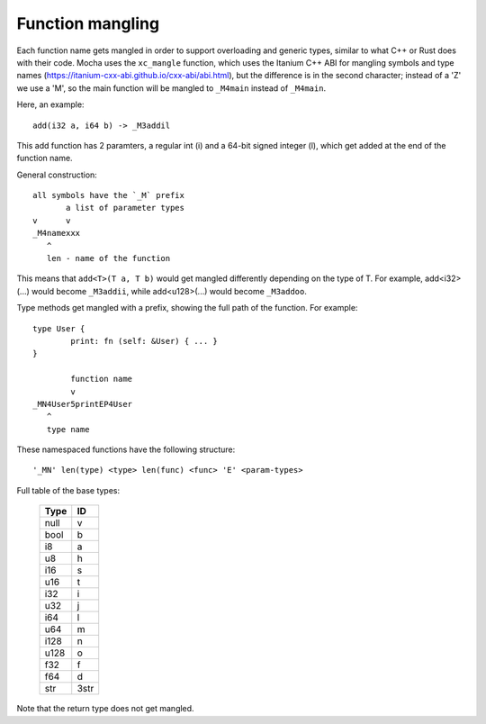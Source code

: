 =================
Function mangling
=================

Each function name gets mangled in order to support overloading and generic
types, similar to what C++ or Rust does with their code. Mocha uses the
``xc_mangle`` function, which uses the Itanium C++ ABI for mangling symbols
and type names (https://itanium-cxx-abi.github.io/cxx-abi/abi.html), but
the difference is in the second character; instead of a 'Z' we use a 'M',
so the main function will be mangled to ``_M4main`` instead of ``_M4main``.

Here, an example::

	add(i32 a, i64 b) -> _M3addil

This add function has 2 paramters, a regular int (i) and a 64-bit signed
integer (l), which get added at the end of the function name.

General construction::

	all symbols have the `_M` prefix
	       a list of parameter types
	v      v
	_M4namexxx
	   ^
	   len - name of the function


This means that ``add<T>(T a, T b)`` would get mangled differently depending
on the type of T. For example, add<i32>(...) would become ``_M3addii``, while
add<u128>(...) would become ``_M3addoo``.

Type methods get mangled with a prefix, showing the full path of the function.
For example::

        type User {
                print: fn (self: &User) { ... }
        }

                function name
                v
        _MN4User5printEP4User
           ^
           type name

These namespaced functions have the following structure::

        '_MN' len(type) <type> len(func) <func> 'E' <param-types>


Full table of the base types:

	========== ==========
	 **Type**    **ID**
	========== ==========
	  null       v
	  bool       b
	  i8         a
	  u8         h
	  i16        s
	  u16        t
	  i32        i
	  u32        j
	  i64        l
	  u64        m
	  i128       n
	  u128       o
	  f32        f
	  f64        d
	  str        3str
	========== ==========

Note that the return type does not get mangled.
